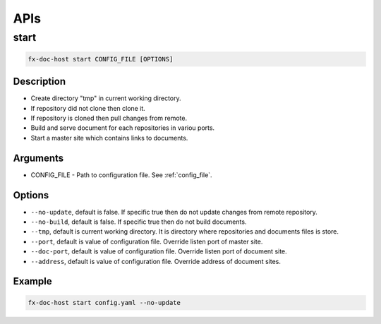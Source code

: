 .. _api:

APIs
****

start
=====

.. code-block:: bash

    fx-doc-host start CONFIG_FILE [OPTIONS]

Description
-----------

* Create directory "tmp" in current working directory.
* If repository did not clone then clone it.
* If repository is cloned then pull changes from remote.
* Build and serve document for each repositories in variou ports.
* Start a master site which contains links to documents.

Arguments
---------

* CONFIG_FILE - Path to configuration file. See :ref:`config_file`.

Options
-------

* ``--no-update``, default is false. If specific true then do not update
  changes from remote repository.
* ``--no-build``, default is false. If specific true then do not build
  documents.
* ``--tmp``, default is current working directory. It is directory where
  repositories and documents files is store.
* ``--port``, default is value of configuration file. Override listen port
  of master site.
* ``--doc-port``, default is value of configuration file. Override listen port
  of document site.
* ``--address``, default is value of configuration file. Override address
  of document sites.

Example
-------

.. code-block:: bash

    fx-doc-host start config.yaml --no-update
